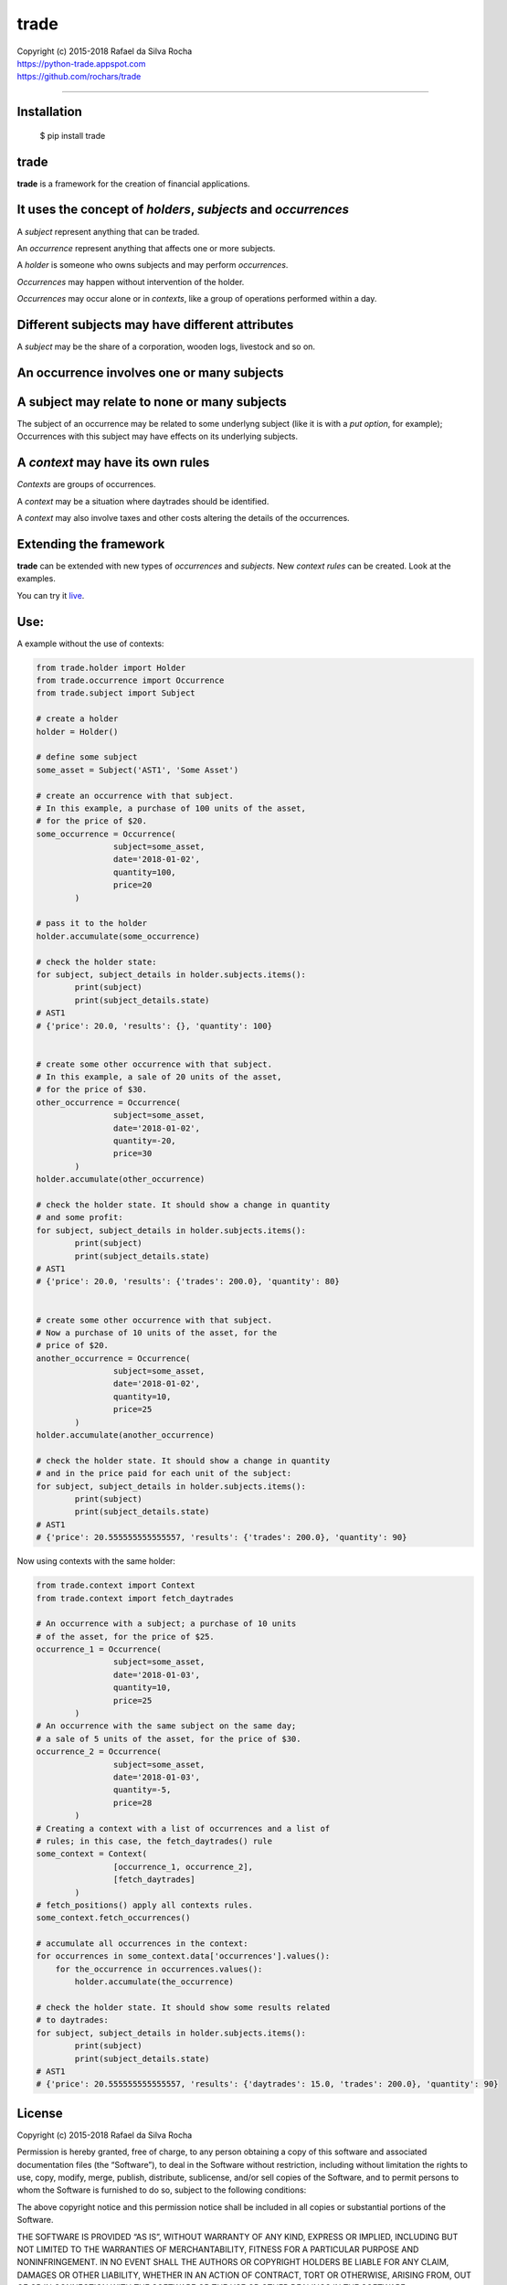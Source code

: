 trade
=====

| Copyright (c) 2015-2018 Rafael da Silva Rocha
| https://python-trade.appspot.com
| https://github.com/rochars/trade

--------------

|Build| |Windows Build| |Coverage Status| |Scrutinizer| |Python Versions| |Live Demo|


Installation
------------

    $ pip install trade


trade
-----
**trade** is a framework for the creation of financial applications.


It uses the concept of *holders*, *subjects* and *occurrences*
--------------------------------------------------------------
A *subject* represent anything that can be traded.

An *occurrence* represent anything that affects one or more subjects.

A *holder* is someone who owns subjects and may perform *occurrences*.

*Occurrences* may happen without intervention of the holder.

*Occurrences* may occur alone or in *contexts*, like a group of operations performed within a day.


Different subjects may have different attributes
------------------------------------------------
A *subject* may be the share of a corporation, wooden logs, livestock and so on.


An occurrence involves one or many subjects
-------------------------------------------


A subject may relate to none or many subjects
---------------------------------------------
The subject of an occurrence may be related to some underlyng subject (like it is with a *put option*,
for example); Occurrences with this subject may have effects on its underlying subjects.


A *context* may have its own rules
----------------------------------
*Contexts* are groups of occurrences.

A *context* may be a situation where daytrades should be identified.

A *context* may also involve taxes and other costs altering the details of the occurrences.


Extending the framework
-----------------------

**trade** can be extended with new types of *occurrences* and *subjects*.
New *context rules* can be created. Look at the examples.


You can try it `live <https://python-trade.appspot.com>`_.


Use:
----

A example without the use of contexts:

.. code:: python

	from trade.holder import Holder
	from trade.occurrence import Occurrence
	from trade.subject import Subject

	# create a holder
	holder = Holder()

	# define some subject
	some_asset = Subject('AST1', 'Some Asset')

	# create an occurrence with that subject.
	# In this example, a purchase of 100 units of the asset,
	# for the price of $20.
	some_occurrence = Occurrence(
			subject=some_asset,
			date='2018-01-02',
			quantity=100,
			price=20
		)

	# pass it to the holder
	holder.accumulate(some_occurrence)

	# check the holder state:
	for subject, subject_details in holder.subjects.items():
		print(subject)
		print(subject_details.state)
	# AST1
	# {'price': 20.0, 'results': {}, 'quantity': 100}


	# create some other occurrence with that subject.
	# In this example, a sale of 20 units of the asset,
	# for the price of $30.
	other_occurrence = Occurrence(
			subject=some_asset,
			date='2018-01-02',
			quantity=-20,
			price=30
		)
	holder.accumulate(other_occurrence)

	# check the holder state. It should show a change in quantity
	# and some profit:
	for subject, subject_details in holder.subjects.items():
		print(subject)
		print(subject_details.state)
	# AST1
	# {'price': 20.0, 'results': {'trades': 200.0}, 'quantity': 80}


	# create some other occurrence with that subject.
	# Now a purchase of 10 units of the asset, for the
	# price of $20.
	another_occurrence = Occurrence(
			subject=some_asset,
			date='2018-01-02',
			quantity=10,
			price=25
		)
	holder.accumulate(another_occurrence)

	# check the holder state. It should show a change in quantity
	# and in the price paid for each unit of the subject:
	for subject, subject_details in holder.subjects.items():
		print(subject)
		print(subject_details.state)
	# AST1
	# {'price': 20.555555555555557, 'results': {'trades': 200.0}, 'quantity': 90}


Now using contexts with the same holder:

.. code:: python

	from trade.context import Context
	from trade.context import fetch_daytrades

	# An occurrence with a subject; a purchase of 10 units
	# of the asset, for the price of $25.
	occurrence_1 = Occurrence(
			subject=some_asset,
			date='2018-01-03',
			quantity=10,
			price=25
		)
	# An occurrence with the same subject on the same day;
	# a sale of 5 units of the asset, for the price of $30.
	occurrence_2 = Occurrence(
			subject=some_asset,
			date='2018-01-03',
			quantity=-5,
			price=28
		)
	# Creating a context with a list of occurrences and a list of
	# rules; in this case, the fetch_daytrades() rule
	some_context = Context(
			[occurrence_1, occurrence_2],
			[fetch_daytrades]
		)
	# fetch_positions() apply all contexts rules.
	some_context.fetch_occurrences()

	# accumulate all occurrences in the context:
	for occurrences in some_context.data['occurrences'].values():
	    for the_occurrence in occurrences.values():
	        holder.accumulate(the_occurrence)

	# check the holder state. It should show some results related
	# to daytrades:
	for subject, subject_details in holder.subjects.items():
		print(subject)
		print(subject_details.state)
	# AST1
	# {'price': 20.555555555555557, 'results': {'daytrades': 15.0, 'trades': 200.0}, 'quantity': 90}


License
-------

Copyright (c) 2015-2018 Rafael da Silva Rocha

Permission is hereby granted, free of charge, to any person obtaining a
copy of this software and associated documentation files (the
“Software”), to deal in the Software without restriction, including
without limitation the rights to use, copy, modify, merge, publish,
distribute, sublicense, and/or sell copies of the Software, and to
permit persons to whom the Software is furnished to do so, subject to
the following conditions:

The above copyright notice and this permission notice shall be included
in all copies or substantial portions of the Software.

THE SOFTWARE IS PROVIDED “AS IS”, WITHOUT WARRANTY OF ANY KIND, EXPRESS
OR IMPLIED, INCLUDING BUT NOT LIMITED TO THE WARRANTIES OF
MERCHANTABILITY, FITNESS FOR A PARTICULAR PURPOSE AND NONINFRINGEMENT.
IN NO EVENT SHALL THE AUTHORS OR COPYRIGHT HOLDERS BE LIABLE FOR ANY
CLAIM, DAMAGES OR OTHER LIABILITY, WHETHER IN AN ACTION OF CONTRACT,
TORT OR OTHERWISE, ARISING FROM, OUT OF OR IN CONNECTION WITH THE
SOFTWARE OR THE USE OR OTHER DEALINGS IN THE SOFTWARE.



.. |Build| image:: https://img.shields.io/travis/rochars/trade.svg?label=unix%20build
   :target: https://travis-ci.org/rochars/trade
.. |Windows Build| image:: https://img.shields.io/appveyor/ci/rochars/trade.svg?label=windows%20build
   :target: https://ci.appveyor.com/project/rochars/trade
.. |Coverage Status| image:: https://coveralls.io/repos/rochars/trade/badge.svg?branch=master&service=github
   :target: https://coveralls.io/github/rochars/trade?branch=master
.. |Scrutinizer| image:: https://scrutinizer-ci.com/g/rochars/trade/badges/quality-score.png?b=master
   :target: https://scrutinizer-ci.com/g/rochars/trade/
.. |Python Versions| image:: https://img.shields.io/pypi/pyversions/trade.png
   :target: https://pypi.python.org/pypi/trade/
.. |Live Demo| image:: https://img.shields.io/badge/try-live%20demo-blue.png
   :target: https://python-trade.appspot.com/
.. |Documentation| image:: https://readthedocs.org/projects/trade/badge/
   :target: http://trade.readthedocs.org/en/latest/
.. |License| image:: https://img.shields.io/pypi/l/trade.png
   :target: https://opensource.org/licenses/MIT
